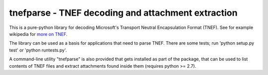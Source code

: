 tnefparse - TNEF decoding and attachment extraction
===================================================

This is a pure-python library for decoding Microsoft's Transport Neutral Encapsulation Format (TNEF).
See for example wikipedia for `more on TNEF <http://en.wikipedia.org/wiki/Transport_Neutral_Encapsulation_Format>`_.

The library can be used as a basis for applications that need to parse TNEF.
There are some tests; run 'python setup.py test' or 'python runtests.py'.

A command-line utility "tnefparse" is also provided that gets installed as part of the package, 
that can be used to list contents of TNEF files and extract attachments found inside them (requires python >= 2.7).

